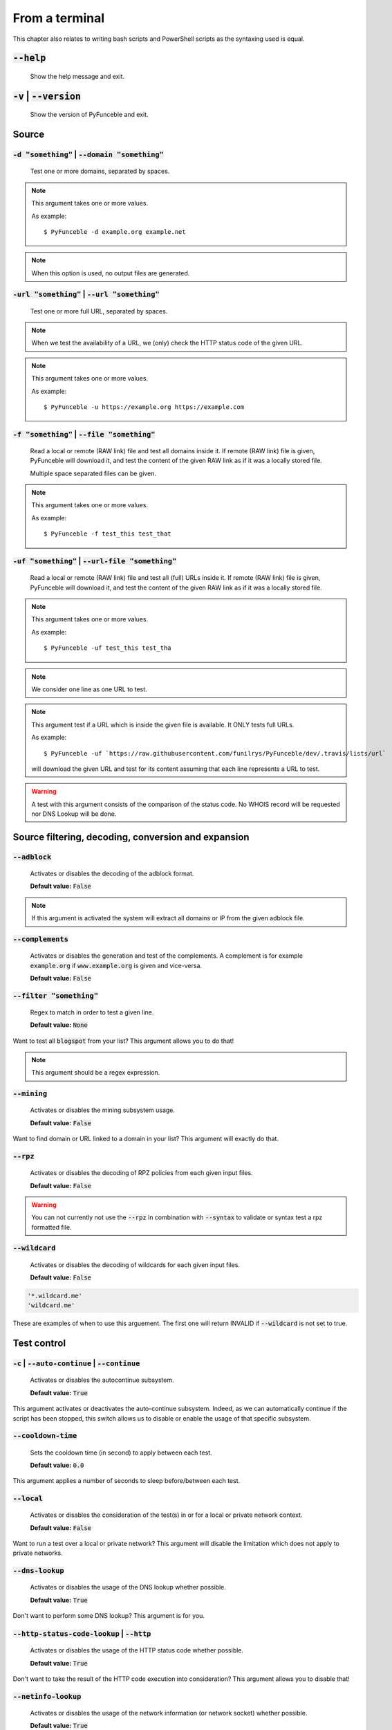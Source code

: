 From a terminal
---------------

This chapter also relates to writing bash scripts
and PowerShell scripts as the syntaxing used is equal.

:code:`--help`
^^^^^^^^^^^^^^

    Show the help message and exit.

:code:`-v` | :code:`--version`
^^^^^^^^^^^^^^^^^^^^^^^^^^^^^^

    Show the version of PyFunceble and exit.

Source
^^^^^^

:code:`-d "something"` | :code:`--domain "something"`
"""""""""""""""""""""""""""""""""""""""""""""""""""""

    Test one or more domains, separated by spaces.

.. note::

    This argument takes one or more values.

    As example:

    ::

        $ PyFunceble -d example.org example.net

.. note::
    When this option is used, no output files are generated.

:code:`-url "something"` | :code:`--url "something"`
""""""""""""""""""""""""""""""""""""""""""""""""""""

    Test one or more full URL, separated by spaces.

.. note::
    When we test the availability of a URL, we (only) check the HTTP status
    code of the given URL.

.. note::
    This argument takes one or more values.

    As example:

    ::

        $ PyFunceble -u https://example.org https://example.com

:code:`-f "something"` | :code:`--file "something"`
"""""""""""""""""""""""""""""""""""""""""""""""""""

    Read a local or remote (RAW link) file and test all domains inside it.
    If remote (RAW link) file is given, PyFunceble will download it,
    and test the content of the given RAW link as if it was a locally stored
    file.

    Multiple space separated files can be given.

.. note::
    This argument takes one or more values.

    As example:

    ::

        $ PyFunceble -f test_this test_that



:code:`-uf "something"` | :code:`--url-file "something"`
""""""""""""""""""""""""""""""""""""""""""""""""""""""""

    Read a local or remote (RAW link) file and test all (full) URLs inside it.
    If remote (RAW link) file is given, PyFunceble will download it,
    and test the content of the given RAW link as if it was a locally stored
    file.

.. note::
    This argument takes one or more values.

    As example:

    ::

        $ PyFunceble -uf test_this test_tha

.. note::
    We consider one line as one URL to test.

.. note::
    This argument test if a URL which is inside the given file is available.
    It ONLY tests full URLs.

    As example:

    ::

        $ PyFunceble -uf `https://raw.githubusercontent.com/funilrys/PyFunceble/dev/.travis/lists/url`

    will download the given URL and test for its content assuming that each
    line represents a URL to test.

.. warning::
    A test with this argument consists of the comparison of the status code.
    No WHOIS record will be requested nor DNS Lookup will be done.


Source filtering, decoding, conversion and expansion
^^^^^^^^^^^^^^^^^^^^^^^^^^^^^^^^^^^^^^^^^^^^^^^^^^^^

:code:`--adblock`
"""""""""""""""""

    Activates or disables the decoding of the adblock format.

    **Default value:** :code:`False`

.. note::
    If this argument is activated the system will extract all domains or
    IP from the given adblock file.

:code:`--complements`
"""""""""""""""""""""

    Activates or disables the generation and test of the complements.
    A complement is for example :code:`example.org` if :code:`www.example.org`
    is given and vice-versa.

    **Default value:** :code:`False`

:code:`--filter "something"`
""""""""""""""""""""""""""""

    Regex to match in order to test a given line.

    **Default value:** :code:`None`

Want to test all :code:`blogspot` from your list? This argument allows you to
do that!

.. note::
    This argument should be a regex expression.

:code:`--mining`
""""""""""""""""

    Activates or disables the mining subsystem usage.

    **Default value:** :code:`False`

Want to find domain or URL linked to a domain in your list? This argument will
exactly do that.

:code:`--rpz`
"""""""""""""

    Activates or disables the decoding of RPZ policies
    from each given input files.

    **Default value:** :code:`False`

.. versionadded:: 3.3.3

.. warning::
    You can not currently not use the :code:`--rpz` in combination with
    :code:`--syntax` to validate or syntax test a rpz formatted file.
    
.. seealso::
    See discussions `149 <https://github.com/funilrys/PyFunceble/discussions/149>`_
    for more information and participate in it's development.


:code:`--wildcard`
""""""""""""""""""

    Activates or disables the decoding of wildcards for each given input files.

    **Default value:** :code:`False`

.. code-block:: bash
    
    '*.wildcard.me'
    'wildcard.me'


These are examples of when to use this arguement. The first one will
return INVALID if :code:`--wildcard` is not set to true.

Test control
^^^^^^^^^^^^

:code:`-c` | :code:`--auto-continue` | :code:`--continue`
"""""""""""""""""""""""""""""""""""""""""""""""""""""""""

    Activates or disables the autocontinue subsystem.

    **Default value:** :code:`True`

This argument activates or deactivates the auto-continue subsystem.
Indeed, as we can automatically continue if the script has been stopped,
this switch allows us to disable or enable the usage of that specific
subsystem.

:code:`--cooldown-time`
"""""""""""""""""""""""

    Sets the cooldown time (in second) to apply between each test.

    **Default value:** :code:`0.0`

This argument applies a number of seconds to sleep before/between each test.

:code:`--local`
"""""""""""""""

    Activates or disables the consideration of the test(s) in
    or for a local or private network context.

    **Default value:** :code:`False`

Want to run a test over a local or private network? This argument will disable
the limitation which does not apply to private networks.

:code:`--dns-lookup`
""""""""""""""""""""

    Activates or disables the usage of the DNS lookup whether
    possible.

    **Default value:** :code:`True`

Don't want to perform some DNS lookup? This argument is for you.


:code:`--http-status-code-lookup` | :code:`--http`
""""""""""""""""""""""""""""""""""""""""""""""""""

    Activates or disables the usage of the HTTP status code
    whether possible.

    **Default value:** :code:`True`

Don't want to take the result of the HTTP code execution into consideration?
This argument allows you to disable that!

:code:`--netinfo-lookup`
""""""""""""""""""""""""

    Activates or disables the usage of the network information
    (or network socket) whether possible.

    **Default value:** :code:`True`

Don't want to perform some netinfo lookup ? This argument is for you.

:code:`--special-lookup`
""""""""""""""""""""""""

    Activates or disables the usage of our SPECIAL and extra
    rules whether possible.

    **Default value:** :code:`True`

Don't want to use/apply the SPECIAL rules - which are explained in the source
column section? This argument disables them all.


:code:`--whois-lookup`
""""""""""""""""""""""

   Activates or disables the usage of the WHOIS record
   (or better said the expiration date in it) whether possible.

    **Default value:** :code:`True`

Don't want to use or take into consideration the results from :code:`whois`?
This argument allows you to disable it!

:code:`--reputation-lookup`
"""""""""""""""""""""""""""

   Activates or disables the usage of the reputation dataset
   whether possible.

    **Default value:** :code:`False`

Want to take the reputation data into consideration?
This argument is for you.

:code:`--reputation`
""""""""""""""""""""

    Activates or disables the reputation checker.

    **Default value:** :code:`False`

:code:`--syntax`
""""""""""""""""

    Activates or disables the syntax checker.

    **Default value:** :code:`False`

:code:`-t "something"` | :code:`--timeout "something"`
""""""""""""""""""""""""""""""""""""""""""""""""""""""

    Sets the default timeout to apply to each lookup utilities
    everytime it is possible to define a timeout.

    **Default value:** :code:`5`

:code:`-ua "something"` | :code:`--user-agent "something"`
""""""""""""""""""""""""""""""""""""""""""""""""""""""""""

    Sets the user agent to use.

.. warning::
    If not given, we try to get the latest (automatically) for you

.. code-block:: bash
    
    --user-agent "Mozilla/5.0 (X11; U; Linux x86_64) AppleWebKit/537.36 (KHTML, like Gecko) Chrome/83.0.4103.97 Safari/537.36"

:code:`-vsc` | :code:`--verify-ssl-certificate`
"""""""""""""""""""""""""""""""""""""""""""""""

    Activates or disables the verification of the SSL/TLS certificate when
    testing for URL.

    **Default value:** :code:`False`

    .. warning::
        If you activate the verification of the SSL/TLS certificate, you may get
        **false-positive** results.

        Indeed if the certificate is not registered to the CA or is simply
        invalid and the domain is still alive, you will always get
        :code:`INACTIVE` as output.

DNS control
^^^^^^^^^^^

:code:`--dns`
"""""""""""""

    Sets one or more DNS server(s) to use during testing.
    Separated by spaces.


    **Default value:** :code:`Follow OS DNS` ==> :code:`None`

.. warning::
    We expect a DNS server(s). If no DNS server(s) is given. You'll almost for
    certain get all results as :code:`INACTIVE`

    This could happen in case you use :code:`--dns -f`

.. note::
    You can specify a port number to use to the DNS server if needed.

    As example:

    ::

        - 127.0.1.53:5353

:code:`--dns-protocol`
""""""""""""""""""""""

    Sets the protocol to use for the DNS queries.

    **Default value:** :code:`False`

    **Available values:** :code:`UDP`, :code:`TCP`, :code:`HTTPS`, :code:`TLS`.

.. note:
    You can not mix protocols


Databases
^^^^^^^^^

:code:`--inactive-database`
"""""""""""""""""""""""""""

    Switch the value of the usage of a database to store inactive domains of
    the currently tested list.

    **Default value:** :code:`True`

This argument will disable or enable the usage of a database which saves all
:code:`INACTIVE` and :code:`INVALID` domain of the given file over time.

:code:`--database-type`
"""""""""""""""""""""""

    Sets the database engine to use.

    **Default value:** :code:`csv`

    **Available values:** :code:`csv`, :code:`mariadb`, :code:`mysql`.

:code:`-dbr "something"` | :code:`--days-between-db-retest "something"`
"""""""""""""""""""""""""""""""""""""""""""""""""""""""""""""""""""""""

    Sets the numbers of days since the introduction of a
    subject into the inactive dataset before it gets retested.

    **Default value:** :code:`1` Day(s)

.. note::
    This argument is only used if :code:`-db` or
    :code:`inactive_database : true` (under :code:`.PyFunceble.yaml`) are
    activated.

:code:`-wdb` | :code:`--whois-database`
"""""""""""""""""""""""""""""""""""""""

    Activates or disables the uage of a "database" to store
    the expiration date of all domains with a valid expiration date.

    **Default value:** :code:`True`

Output control
^^^^^^^^^^^^^^

.. versionchanged:: 4.0.0

:code:`-a` | :code:`--all`
""""""""""""""""""""""""""

    Activates or disables the disply of the all information in the table we
    print to stdout.

    **Default value:** :code:`True`

    **When activated:**

        ::


            Domain                        Status      Expiration Date   Source     HTTP Code  Checker
            ----------------------------- ----------- ----------------- ---------- ---------- -------------
            pyfunceble.readthedocs.io     ACTIVE      Unknown           NSLOOKUP   302        AVAILABILITY



    **When deactivated:**


        ::

            Domain                        Status      Source
            ----------------------------- ----------- ----------
            pyfunceble.readthedocs.io     ACTIVE      SYNTAX

:code:`-ex` | :code:`--execution`
"""""""""""""""""""""""""""""""""

    Activates or disables the display of the execution time.

    **Default value:** :code:`False`

Want to know the execution time of your test? Well, this argument will let
you know!

:code:`--color` | :code:`--colour`
""""""""""""""""""""""""""""""""""

    Activates or disables the coloration to STDOUT.

    **Default value:** :code:`True`

Don't want any colour ? This argument is for you!

:code:`--display-status`
""""""""""""""""""""""""

    Sets the status that we are allowed to print to STDOUT.
    Multiple space separated statuses can be given.

    **Default value:** :code:`all`

    **Available values:** :code:`all`, :code:`ACTIVE`, :code:`INACTIVE`,
    :code:`INVALID`, :code:`VALID`, :code:`SANE`, :code:`MALICIOUS`

:code:`--hierarchical`
""""""""""""""""""""""

    Activates or disables the sorting of the files content (output) in a
    hierarchical order.

    **Default value:** :code:`True`

This argument will output the result listed in a hierarchical order.

:code:`-h` | :code:`--host`
"""""""""""""""""""""""""""

    Activates or disables the generation of the hosts file(s).

    **Default value:** :code:`True`

This argument will let the system know if it has to generate the hosts file
version of each status.

:code:`-ip "something"` | :code:`--hosts-ip` "something"
""""""""""""""""""""""""""""""""""""""""""""""""""""""""

    Sets the IP to prefix each lines of the hosts file.

    **Default value:** :code:`0.0.0.0`


.. versionadded:: 4.0.0

.. _logging-level:

:code:`--logging-level`
"""""""""""""""""""""""

    You can configure the logging level to be outputted in STDOUT (screen).
    The following optional values can be set.

.. hlist::
    :columns: 1

    * :code:`info` ==> **INFO (default)**
    * :code:`debug` ==> DEBUG
    * :code:`warning` ==> WARNING
    * :code:`error` ==> ERROR
    * :code:`critical` ==> CRITICAL



:code:`--no-files`
""""""""""""""""""

    Activates or disables the generation of any non-logs file(s).

    **Default value:** :code:`False`

Want to disable the production of the outputted files? This argument is for
you!

.. note:
    This will also disable the generation of the end statistic.

:code:`--unified-results`
"""""""""""""""""""""""""

    Activates or disables the generation of the unified results
    file instead of the splitted one.

    **Default value:** :code:`True`

This argument disables the generation of the :code:`result.txt` file.

:code:`--percentage`
""""""""""""""""""""

    Activates or disables the display and generation of the
    percentage - file - of each status.

    **Default value:** :code:`True`

This argument will disable or enable the generation of the percentage of each
status.

:code:`--plain`
"""""""""""""""

    Activates or disables the generation of the RAW file(s).
    What is meant is a list with only a list of subject (one per line).

    **Default value:** :code:`False:`

Want to get a list with all domains for each status? The activation of this
argument does the work while testing!

:code:`--dots`
""""""""""""""

    Activate or disables the display of dots or other characters when we skip
    the test of a subjec.

    **Default value:** :code:`False`

:code:`-q` | :code:`--quiet`
""""""""""""""""""""""""""""

    Activates or disables the display of output to the terminal.

    **Default value:** :code:`False`

You prefer to run a program silently? This argument is for you!

:code:`--share-logs`
""""""""""""""""""""

    Switch the value of the sharing of logs.

    **Default value:** :code:`False`

Want to make PyFunceble a better tool? Share your logs with our API which
collect all logs!

:code:`-s` | :code:`--simple`
"""""""""""""""""""""""""""""

    Activates or disables the simple output mode.

    **Default value:** :code:`False`

Want as less as possible data on screen? This argument returns as less as
possible on screen!

Multithreading
^^^^^^^^^^^^^^

:code:`-w` | :code:`--max-workers`
""""""""""""""""""""""""""""""""""

    Sets the number of maximal worker to use.

    **Default value:** :code:`False`

.. note::
    If omitted, the number of available CPU cores multiplied by 5 will be used
    instead.


CI / CD
^^^^^^^

:code:`--ci`
""""""""""""

    Activates or disables the Continuous Integration mechanism.

    **Default value:** :code:`False`

.. note::
    If you combine this argument with the :code:`--quiet` argument, the test
    will output a dotted line, where each dot (:code:`.`) represent one test
    result or input which was skipped because it was previously tested.

Want to use PyFunceble under a supported CI infrastructure/network? This
argument is suited for your needs!

:code:`--ci-max-minutes`
""""""""""""""""""""""""

    Sets the number of minutes to wait before starting to stop a CI session.

    **Default value:** :code:`15`

:code:`--ci-branch`
"""""""""""""""""""

    Sets our git working branch. This is the branch from where
    we are supposed to store the tests (excepts the final results).

    **Default value:** :code:`master`

.. note::
    Currently the branch need to exist, but there are being worked on a path
    to have PyFunceble to create the sub-branch and finally merge it into the
    :code:`--ci-distribution-branch`

:code:`--ci-distribution-branch`
""""""""""""""""""""""""""""""""

    Sets our git distributions branch. This is the branch from where we are
    supposed to store and push the final results.

    **Default value:** :code:`master`

.. note::
    The difference between this and :code:`--ci-branch` is the fact
    that this branch will get the (final) result only when the test is finished
    under the given :code:`--ci-branch`.

    As an example, this allows us to have 2 branches:

    - :code:`proceessing` (CI branch), for the tests with PyFunceble.
    - :code:`master` (CI distribution branch), for the distribution of the
      results of PyFunceble.

.. versionchanged:: 4.0.0

:code:`--ci-command "something"` | :code:`--cmd "something"`
""""""""""""""""""""""""""""""""""""""""""""""""""""""""""""

    Sets the command to execute before each commit (except the final one).

    **Default value:** :code:`''`

.. note::
    In this example, :code:`something` should be a script or a program which
    have to be executed when we reached the end of the given file.

.. note::
    This argument is only used if :code:`--ci` or :code:`ci: true`  (under
    :code:`.PyFunceble.yaml`) are activated.

.. versionchanged:: 4.0.0

:code:`--ci-end-command "something"` | :code:`--cmd-before-end "something"`
"""""""""""""""""""""""""""""""""""""""""""""""""""""""""""""""""""""""""""

    Sets the command to execute before the final commit.

    **Default value:** :code:`''`

.. note::
    In this example, :code:`something` should be a script or a program which
    have to be executed when we reached the end of the given file.

.. note::
    This argument is only used if :code:`--ci` or :code:`ci: true`  (under
    :code:`.PyFunceble.yaml`) are activated.

.. versionchanged:: 4.0.0

:code:`--ci-commit-message "something"` | :code:`--commit-autosave-message "something"`
"""""""""""""""""""""""""""""""""""""""""""""""""""""""""""""""""""""""""""""""""""""""

    Sets the commit message to apply everytime we have to apply a commit except
    for the really last one.

    **Default value:** :code:`PyFunceble - AutoSave`

This argument allows us to set a custom commit message which is going to be
used as a commit message when saving.

.. note::
    This argument is only used if :code:`--ci` or :code:`ci: true`  (under
    :code:`.PyFunceble.yaml`) are used.

.. note::
    This argument is only used if we have to split the work into multiple
    processes because a list is too long or the timeout is reached.

.. warning::
    Please avoid the usage of :code:`[ci skip]` here.

.. versionchanged:: 4.0.0

:code:`--ci-end-commit-message "something"` | :code:`--commit-results-message "something"`
""""""""""""""""""""""""""""""""""""""""""""""""""""""""""""""""""""""""""""""""""""""""""

    Sets the commit message to apply at the really end.

    **Default value:** :code:`PyFunceble - Results`

.. note::
    This argument is only used if :code:`--ci` or :code:`ci: true`  (under
    :code:`.PyFunceble.yaml`) are used.

.. note::
    This argument is only used if we reached the end of the list we are or
    have to test.

Global Variables
^^^^^^^^^^^^^^^^

Here is the list of environment variables we use and how we use them if they
are set.

+---------------------------------------+----------------------------------------------------------------------------------------------------------------------+
| **Environment Variable**              | **How to use them?**                                                                                                 |
+---------------------------------------+----------------------------------------------------------------------------------------------------------------------+
| :code:`PYFUNCEBLE_AUTO_CONFIGURATION` | Tell us if we have to install/update the configuration file automatically.                                           |
+---------------------------------------+----------------------------------------------------------------------------------------------------------------------+
| :code:`PYFUNCEBLE_DB_CHARSET`         | Tell us the MariaDB charset to use.                                                                                  |
+---------------------------------------+----------------------------------------------------------------------------------------------------------------------+
| :code:`PYFUNCEBLE_DB_HOST`            | Tell us the host or the Unix socket (absolute file path) of the MariaDB database.                                    |
+---------------------------------------+----------------------------------------------------------------------------------------------------------------------+
| :code:`PYFUNCEBLE_DB_NAME`            | Tell us the name of the MariaDB database to use.                                                                     |
+---------------------------------------+----------------------------------------------------------------------------------------------------------------------+
| :code:`PYFUNCEBLE_DB_PASSWORD`        | Tell us the MariaDB user password to use.                                                                            |
+---------------------------------------+----------------------------------------------------------------------------------------------------------------------+
| :code:`PYFUNCEBLE_DB_PORT`            | Tell us the MariaDB connection port to use.                                                                          |
+---------------------------------------+----------------------------------------------------------------------------------------------------------------------+
| :code:`PYFUNCEBLE_DB_USERNAME`        | Tell us the MariaDB user-name to use.                                                                                |
+---------------------------------------+----------------------------------------------------------------------------------------------------------------------+
| :code:`PYFUNCEBLE_DEBUG`              | Tell us to log everything into the :code:`output/logs/*.log` files.                                                  |
+---------------------------------------+----------------------------------------------------------------------------------------------------------------------+
| :code:`PYFUNCEBLE_DEBUG_LVL`          | Sets the logging level to use. :ref:`logging-level`                                                                  |
+---------------------------------------+----------------------------------------------------------------------------------------------------------------------+
| :code:`PYFUNCEBLE_LOGGING_LVL`        | Same as :code:`PYFUNCEBLE_DEBUG_LVL`. :ref:`logging-level`                                                           |
+---------------------------------------+----------------------------------------------------------------------------------------------------------------------+
| :code:`PYFUNCEBLE_DEBUG_ON_SCREEN`    | Tell us to log everything to :code:`stdout` bool (true | false)                                                      |
+---------------------------------------+----------------------------------------------------------------------------------------------------------------------+
| :code:`PYFUNCEBLE_CONFIG_DIR`         | Tell us the location of the directory to use as the configuration directory.                                         |
+---------------------------------------+----------------------------------------------------------------------------------------------------------------------+
| :code:`PYFUNCEBLE_OUTPUT_LOCATION`    | Tell us where we should generate the :code:`output/` directory.                                                      |
+---------------------------------------+----------------------------------------------------------------------------------------------------------------------+
| :code:`APPDATA`                       | Used under Windows to construct/get the configuration directory if :code:`PYFUNCEBLE_CONFIG_DIR` is not found.       |
+---------------------------------------+----------------------------------------------------------------------------------------------------------------------+
| :code:`GH_TOKEN`                      | Tell us the GitHub token to set into the repository configuration when using PyFunceble under Travis CI.             |
+---------------------------------------+----------------------------------------------------------------------------------------------------------------------+
| :code:`GL_TOKEN`                      | Tell us the GitLab token to set into the repository configuration when using PyFunceble under GitLab CI/CD.          |
+---------------------------------------+----------------------------------------------------------------------------------------------------------------------+
| :code:`GIT_EMAIL`                     | Tell us the :code:`git.email` configuration to set when using PyFunceble under any supported CI environment.         |
+---------------------------------------+----------------------------------------------------------------------------------------------------------------------+
| :code:`GIT_NAME`                      | Tell us the :code:`git.name` configuration to set when using PyFunceble under any supported CI environment.          |
+---------------------------------------+----------------------------------------------------------------------------------------------------------------------+
| :code:`TRAVIS_BUILD_DIR`              | Used to confirm that we are running under a Travis CI container.                                                     |
+---------------------------------------+----------------------------------------------------------------------------------------------------------------------+
| :code:`GITLAB_CI`                     | Used to confirm that we are running under a GitLab CI/CD environment.                                                |
+---------------------------------------+----------------------------------------------------------------------------------------------------------------------+
| :code:`GITLAB_USER_ID`                | Used to confirm that we are running under a GitLab CI/CD environment.                                                |
+---------------------------------------+----------------------------------------------------------------------------------------------------------------------+

Global overview
^^^^^^^^^^^^^^^

::

    usage: pyfunceble [-d DOMAINS [DOMAINS ...]] [-u URLS [URLS ...]]
                    [-f FILES [FILES ...]] [-uf URL_FILES [URL_FILES ...]]
                    [--adblock] [--complements]
                    [--filter CLI_TESTING__FILE_FILTER] [--mining] [--rpz]
                    [--wildcard] [-c]
                    [--cooldown-time CLI_TESTING__COOLDOWN_TIME] [--local]
                    [--dns-lookup] [--http] [--netinfo-lookup]
                    [--special-lookup] [--whois-lookup] [--reputation-lookup]
                    [--reputation] [--syntax] [-t LOOKUP__TIMEOUT]
                    [-ua USER_AGENT__CUSTOM] [-vsc]
                    [--dns DNS__SERVER [DNS__SERVER ...]]
                    [--dns-protocol {UDP,TCP,HTTPS,TLS}] [--inactive-db]
                    [--database-type {csv,mariadb,mysql}]
                    [-dbr CLI_TESTING__DAYS_BETWEEN__DB_RETEST]
                    [-wdb CLI_TESTING__WHOIS_DB] [-a] [-ex] [--colour]
                    [--display-status {all,ACTIVE,INACTIVE,VALID,INVALID,MALICIOUS,SANE} [{all,ACTIVE,INACTIVE,VALID,INVALID,MALICIOUS,SANE} ...]]
                    [--hierarchical] [-h] [-ip CLI_TESTING__HOSTS_IP]
                    [--no-files] [--unified-results] [--percentage] [--plain]
                    [--dots] [-q] [-s] [-w CLI_TESTING__MAX_WORKERS]
                    [--ci-max-minutes CLI_TESTING__CI__MAX_EXEC_MINUTES] [--ci]
                    [--ci-branch CLI_TESTING__CI__BRANCH]
                    [--ci-distribution-branch CLI_TESTING__CI__DISTRIBUTION_BRANCH]
                    [--cmd CLI_TESTING__CI__COMMAND]
                    [--cmd-before-end CLI_TESTING__CI__END_COMMAND]
                    [--ci-commit-message CLI_TESTING__CI__COMMIT_MESSAGE]
                    [--ci-end-commit-message CLI_TESTING__CI__END_COMMIT_MESSAGE]
                    [--help] [-v]

    PyFunceble - The tool to check the availability or syntax of domain, IP or URL.

    optional arguments:
        --help                Show this help message and exit.
        -v, --version         Show the version of PyFunceble and exit.

    Source:
        -d DOMAINS [DOMAINS ...], --domain DOMAINS [DOMAINS ...]
                                Test one or more domains, separated by spaces.

                                When this option is used, no output files are generated.
        -u URLS [URLS ...], --url URLS [URLS ...]
                                Test one or more full URL, separated by spaces.
        -f FILES [FILES ...], --file FILES [FILES ...]
                                Read a local or remote (RAW link) file and test all domains inside it.
                                If remote (RAW link) file is given, PyFunceble will download it,
                                and test the content of the given RAW link as if it was a locally stored file.
        -uf URL_FILES [URL_FILES ...], --url-file URL_FILES [URL_FILES ...]
                                Read a local or remote (RAW link) file and test all (full) URLs inside it.
                                If remote (RAW link) file is given, PyFunceble will download it,
                                and test the content of the given RAW link as if it was a locally stored file.

                                This argument test if an URL is available. It ONLY test full URLs.

    Source filtering, decoding, conversion and expansion:
        --adblock             Activates or deactivates the decoding of the adblock format.
                                Configured value: False
        --complements         Activates or disables the generation and test of the
                                complements.
                                A complement is for example `example.org` if 'www.example.org'
                                is given and vice-versa.
                                Configured value: False
        --filter CLI_TESTING__FILE_FILTER
                                Regex to match in order to test a given line.
                                Configured value: None
        --mining              Activates or disables the mining subsystem.
                                Configured value: False
        --rpz                 Activates or disables the decoding of RPZ policies
                                from each given input files.
                                Configured value: False
        --wildcard            Activates or disables the decoding of wildcards for
                                each given input files.
                                Configured value: False

    Test control:
        -c, --auto-continue, --continue
                                Activates or disables the autocontinue subsystem.
                                Configured value: True
        --cooldown-time CLI_TESTING__COOLDOWN_TIME
                                Sets the cooldown time (in second) to apply between
                                each test.
                                Configured value: 0.0
        --local               Activates or disables the consideration of the test(s)
                                in or for a local or private network context.
                                Configured value: False
        --dns-lookup          Activates or disables the usage of the DNS lookup
                                whether possible.
                                Configured value: True
        --http, --http-status-code-lookup
                                Switch the value of the usage of HTTP code.
                                Configured value: True
        --netinfo-lookup      Activates or disables the usage of the network
                                information (or network socket) whether possible.
                                Configured value: True
        --special-lookup      Activates or disables the usage of our SPECIAL and
                                extra rules whether possible.
                                Configured value: True
        --whois-lookup        Activates or disables the usage of the WHOIS record
                                (or better said the expiration date in it) whether possible.
                                Configured value: True
        --reputation-lookup   Activates or disables the usage of the reputation
                                dataset whether possible.
                                Configured value: False
        --reputation          Activates or disables the reputation checker.
                                Configured value: False
        --syntax              Activates or disables the syntax checker.
                                Configured value: False
        -t LOOKUP__TIMEOUT, --timeout LOOKUP__TIMEOUT
                                Sets the default timeout to apply to each lookup
                                utilities everytime it is possible to define a timeout.
                                Configured value: 5
        -ua USER_AGENT__CUSTOM, --user-agent USER_AGENT__CUSTOM
                                Sets the user agent to use.

                                If not given, we try to get the lastest (automatically) for you.
        -vsc, --verify-ssl-certificate
                                Activates or disables the verification of the SSL/TLS
                                certificate when testing for URL.
                                Configured value: False

    DNS control:
        --dns DNS__SERVER [DNS__SERVER ...]
                                Sets one or more (space separated) DNS server(s) to use during testing.

                                To specify a port number for the DNS server you append
                                it as :port [ip:port].

                                If no port is specified, the default DNS port (53) is used.
                                Configured value: None
        --dns-protocol {UDP,TCP,HTTPS,TLS}
                                Sets the protocol to use for the DNS queries.
                                Configured value: 'UDP'

        Databases:
        --inactive-db         Activates or disables the usage of a 'database' to
                                store all 'INACTIVE' and 'INVALID'  subject for continuous retest.
                                Configured value: True
        --database-type {csv,mariadb,mysql}
                                Sets the database engine to use.
                                You can choose between the following: `csv | mariadb | mysql`
                                Configured value: 'csv'
        -dbr CLI_TESTING__DAYS_BETWEEN__DB_RETEST, --days-between-db-retest CLI_TESTING__DAYS_BETWEEN__DB_RETEST
                                Sets the numbers of days since the introduction of
                                subject into the inactive dataset before it gets retested.
                                Configured value: 1
        -wdb CLI_TESTING__WHOIS_DB, --whois-database CLI_TESTING__WHOIS_DB
                                Activates or disables the usage of a 'database' to
                                store the expiration date of all domains with a valid
                                expiration date.
                                Configured value: True

    Output control:
        -a, --all             Activates or disables the display of the all
                                information in the table we print to stdout.
                                Configured value: False
        -ex, --execution      Activates or disables the display of the execution time.
                                Configured value: False
        --colour, --color     Activates or disables the coloration to STDOUT.
                                Configured value: True
        --display-status {all,ACTIVE,INACTIVE,VALID,INVALID,MALICIOUS,SANE} [{all,ACTIVE,INACTIVE,VALID,INVALID,MALICIOUS,SANE} ...]
                                Sets the status that we are allowed to print to STDOUT.

                                Multiple space separated statuses can be given.
                                Configured value: 'all'
        --hierarchical        Activates or disables the sorting of the files
                                content (output) in a hierarchical order.
                                Configured value: False
        -h, --host            Activates or disables the generation of the
                                hosts file(s).
                                Configured value: True
        -ip CLI_TESTING__HOSTS_IP, --hosts-ip CLI_TESTING__HOSTS_IP
                                Sets the IP to prefix each lines of the hosts file.
                                Configured value: '0.0.0.0'
        --no-files            Activates or disables the generation of any non-logs
                                file(s).
                                Configured value: False
        --unified-results     Activates or disables the generation of the unified
                                results file instead of the splitted one.
                                Configured value: False
        --percentage          Activates or disables the display and generation
                                of the percentage - file - of each status.
                                Configured value: True
        --plain               Activates or disables the generation of the
                                RAW file(s). What is meant is a list with only a list of
                                subject (one per line).
                                Configured value: True
        --dots                Activate or disables the display of dots or other
                                characters when we skip the test of a subject.
                                Configured value: False
        -q, --quiet           Activates or disables the display of output to the
                                terminal.
                                Configured value: False
        -s, --simple          Activates or disables the simple output mode.
                                Configured value: False

    Multithreading:
        -w CLI_TESTING__MAX_WORKERS, --max-workers CLI_TESTING__MAX_WORKERS
                                Sets the number of maximal workers to use.
                                If not given, 40 (based on the current machine) will be applied.
                                Configured value: None

    CI / CD:
        --ci-max-minutes CLI_TESTING__CI__MAX_EXEC_MINUTES, --autosave-minutes CLI_TESTING__CI__MAX_EXEC_MINUTES
                                Sets the number of minutes to wait before starting
                                to stop a CI session.
                                Configured value: 15
        --ci                  Activates or disables the Continuous Integration
                                mechanism.
                                Configured value: False
        --ci-branch CLI_TESTING__CI__BRANCH
                                Sets our git working branch. This is the branch
                                from where we are supposed to store the tests
                                (excepts the final results).
                                Configured value: 'master'
        --ci-distribution-branch CLI_TESTING__CI__DISTRIBUTION_BRANCH
                                Sets our git distributions branch. This is the
                                branch from where we are supposed to store and push
                                the final results.
                                Configured value: 'master'
        --cmd CLI_TESTING__CI__COMMAND, --ci-command CLI_TESTING__CI__COMMAND
                                Sets the command to execute before each commit
                                (except the final one).
                                Configured value: None
        --cmd-before-end CLI_TESTING__CI__END_COMMAND, --ci-end-command CLI_TESTING__CI__END_COMMAND
                                Sets the command to execute before the final commit.
                                Configured value: None
        --ci-commit-message CLI_TESTING__CI__COMMIT_MESSAGE, --commit-autosave-message CLI_TESTING__CI__COMMIT_MESSAGE
                                Sets the commit message to apply everytime we have
                                to apply a commit except for the really last one.
                                Configured value: 'PyFunceble - AutoSave'
        --ci-end-commit-message CLI_TESTING__CI__END_COMMIT_MESSAGE, --commit-results-message CLI_TESTING__CI__END_COMMIT_MESSAGE
                                Sets the commit message to apply at the really end.
                                Configured value: 'PyFunceble - Results'

    For an in-depth usage, explanation and examples of the arguments,
    you should read the documentation at https://pyfunceble.readthedocs.io/en/dev/

    Crafted with ♥ by Nissar Chababy (@funilrys) with the help of
    https://git.io/JkUPS && https://git.io/JkUPF
